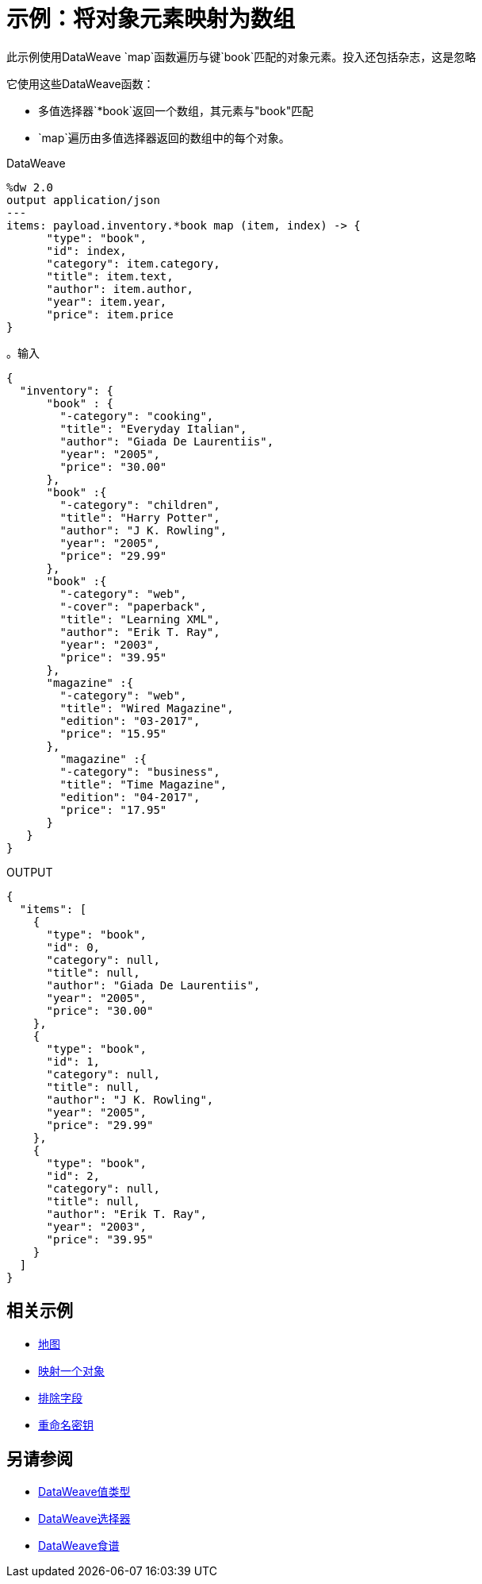 = 示例：将对象元素映射为数组
:keywords: studio, anypoint, transform, transformer, format, aggregate, rename, split, filter convert, json, metadata, dataweave, data weave, datamapper, dwl, dfl, dw, output structure, input structure, map, mapping, as

此示例使用DataWeave `map`函数遍历与键`book`匹配的对象元素。投入还包括杂志，这是忽略

它使用这些DataWeave函数：

* 多值选择器`*book`返回一个数组，其元素与"book"匹配
*  `map`遍历由多值选择器返回的数组中的每个对象。


.DataWeave
[source,DataWeave,linenums]
----
%dw 2.0
output application/json
---
items: payload.inventory.*book map (item, index) -> {
      "type": "book",
      "id": index,
      "category": item.category,
      "title": item.text,
      "author": item.author,
      "year": item.year,
      "price": item.price
}
----




。输入
[source, json, linenums]
----
{
  "inventory": {
      "book" : {
        "-category": "cooking",
        "title": "Everyday Italian",
        "author": "Giada De Laurentiis",
        "year": "2005",
        "price": "30.00"
      },
      "book" :{
        "-category": "children",
        "title": "Harry Potter",
        "author": "J K. Rowling",
        "year": "2005",
        "price": "29.99"
      },
      "book" :{
        "-category": "web",
        "-cover": "paperback",
        "title": "Learning XML",
        "author": "Erik T. Ray",
        "year": "2003",
        "price": "39.95"
      },
      "magazine" :{
        "-category": "web",
        "title": "Wired Magazine",
        "edition": "03-2017",
        "price": "15.95"
      },
        "magazine" :{
        "-category": "business",
        "title": "Time Magazine",
        "edition": "04-2017",
        "price": "17.95"
      }
   }
}
----

.OUTPUT
[source, json, linenums]
----
{
  "items": [
    {
      "type": "book",
      "id": 0,
      "category": null,
      "title": null,
      "author": "Giada De Laurentiis",
      "year": "2005",
      "price": "30.00"
    },
    {
      "type": "book",
      "id": 1,
      "category": null,
      "title": null,
      "author": "J K. Rowling",
      "year": "2005",
      "price": "29.99"
    },
    {
      "type": "book",
      "id": 2,
      "category": null,
      "title": null,
      "author": "Erik T. Ray",
      "year": "2003",
      "price": "39.95"
    }
  ]
}
----





== 相关示例

*  link:dataweave-cookbook-map[地图]

*  link:dataweave-cookbook-map-an-object[映射一个对象]

*  link:dataweave-cookbook-exclude-field[排除字段]

*  link:dataweave-cookbook-rename-keys[重命名密钥]



== 另请参阅

*  link:dataweave-types[DataWeave值类型]

// * link:dw-functions-core[DataWeave核心功能]

*  link:dataweave-selectors[DataWeave选择器]

*  link:dataweave-cookbook[DataWeave食谱]
